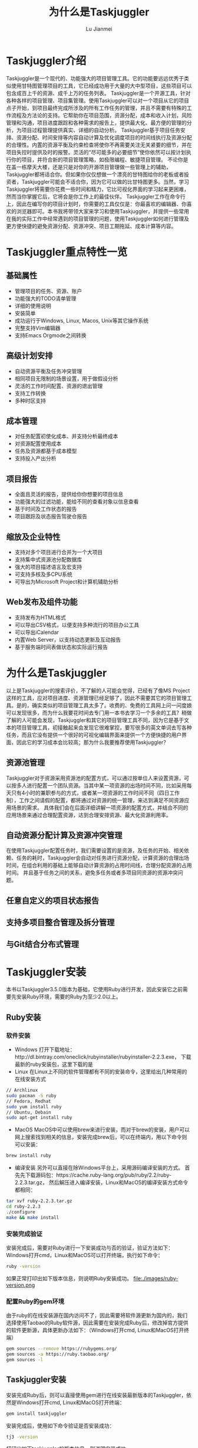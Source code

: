 #+TITLE: 为什么是Taskjuggler
#+LANGUAGE:  zh
#+AUTHOR: Lu Jianmei
#+EMAIL: lu.jianmei@trs.com.cn
#+OPTIONS:   H:4 num:t   toc:3 \n:nil @:t ::t |:t ^:nil -:t f:t *:t <:t p:t pri:t
#+OPTIONS:   TeX:t LaTeX:t skip:nil d:nil todo:t pri:nil tags:not-in-toc
#+OPTIONS:   author:t creator:t timestamp:t email:t
#+DESCRIPTION: A notes that include all works and study things in 2015
#+KEYWORDS:  org-mode Emacs jquery jquery.mobile jquery.ui wcm
#+INFOJS_OPT: view:nil toc:t ltoc:t mouse:underline buttons:0 path:http://orgmode.org/org-info.js
#+EXPORT_SELECT_TAGS: export
#+EXPORT_EXCLUDE_TAGS: noexport
#+startup: beamer
#+LATEX_CLASS: beamer
#+BEAMER_FRAME_LEVEL: 2
#+LaTeX_CLASS_OPTIONS: [xcolor=svgnames,bigger,presentation]
#+LATEX_HEADER:\usecolortheme[named=FireBrick]{structure}\setbeamercovered{transparent}\setbeamertemplate{caption}[numbered]\setbeamertemplate{blocks}[rounded][shadow=true] \usetheme{Darmstadt} \usepackage{tikz}\usepackage{xeCJK}\usepackage{amsmath}\setmainfont{Times New Roman}\setCJKmainfont[BoldFont={AR PL SungtiL GB},ItalicFont={AR PL SungtiL GB}]{AR PL SungtiL GB}\setCJKsansfont{AR PL SungtiL GB}\setCJKmonofont{AR PL SungtiL GB}\usepackage{verbatim}\institute{beamerinstitute} \graphicspath{{figures/}} \definecolor{lstbgcolor}{rgb}{0.9,0.9,0.9} \usepackage{listings} \usepackage{fancyvrb}\usepackage{xcolor}\lstset{escapeinside=`',frameround=ftft,language=C,breaklines=true,keywordstyle=\color{blue!70},commentstyle=\color{red!50!green!50!blue!50},frame=shadowbox,backgroundcolor=\color{yellow!20},rulesepcolor=\color{red!20!green!20!blue!20}}

#+ATTR_HTML: :border 2 :rules all :frame all

* Taskjuggler介绍
  Taskjuggler是一个现代的、功能强大的项目管理工具。它的功能要远远优秀于类似使用甘特图管理项目的工具，它已经成功用于大量的大中型项目，这些项目可以包含成百上千的资源、成千上万的任务列表。
  Taskjuggler是一个开源工具，针对各种各样的项目管理、项目集管理。使用Taskjuggler可以对一个项目从它的项目点子开始，到项目最终完成所涉及的所有工作任务的管理，并且不需要有特殊的工作流程及方法论的支持。它帮助你在项目范围，资源分配，成本和收入计划，风险管理和沟通，项目进度跟踪和各种需求的报告上，提供最大化、最方便的管理的分析，为项目过程管理提供真实、详细的自动分析。
  Taskjuggler基于项目任务安排、资源分配、时间安排等内容自动计算及优化调度项目的时间线执行及资源分配的合理性。内置的资源平衡及约束检查将使你不再需要关注无关紧要的细节，并在项目失控时提供及时的报警。灵活的“尽可能多的必要细节”使你依然可以按计划执行你的项目，并符合新的项目管理策略，如极限编程、敏捷项目管理。
  不论你是在盖一栋摩天大楼，还是只是对你的开源项目管理做一些管理上的辅助，Taskjuggler都将适合你。但如果你仅仅想做一个漂亮的甘特图给你的老板或者投资者，Taskjuggler可能会不适合你，因为它可以做的比甘特图更多。当然，学习Taskjuggler将需要你花费一些时间和精力，它比可视化界面的学习起来更困难，然而当你掌握它后，它将会是你工作上的最佳伙伴。
  Taskjuggler工作在命令行上，因此在编写你的项目计划时，你需要的工具仅仅是：你最喜欢的编辑器、你喜欢的浏览器即可。本书我将带领大家来学习和使用Taskjuggler，并提供一些常用在我的实际工作中经常遇到的项目管理的问题，使用Taskjuggler如何进行管理及更方便快捷的避免资源分配、资源冲突、项目工期拖延、成本计算等内容。

* Taskjuggler重点特性一览

** 基础属性
   + 管理项目的任务、资源、账户
   + 功能强大的TODO清单管理
   + 详细的使用说明
   + 安装简单
   + 成功运行于Windows, Linux, Macos, Unix等其它操作系统
   + 完整支持Vim编辑器
   + 支持Emacs Orgmode之间转换

** 高级计划安排
   + 自动资源平衡及任务冲突管理
   + 相同项目无限制的场景设置，用于做假设分析
   + 灵活的工作时间配置、资源的退出管理
   + 支持工作转换
   + 多种时区支持


** 成本管理
   + 对任务配置初使化成本、并支持分析最终成本
   + 对资源配置使用成本
   + 任务及资源都基于成本模型
   + 支持投入产出分析
** 项目报告
   + 全面且灵活的报告，提供给你你想要的项目信息
   + 功能强大的过滤功能，能给不同的查看对象以信息查看
   + 基于时间及工作状态的报告
   + 项目跟踪及状态报告驾驶仓报告

** 缩放及企业特性
   + 支持对多个项目进行合并为一个大项目
   + 支持集中式资源池分配数据库
   + 强大的项目描述语言及宏支持
   + 可支持多核及多CPU系统
   + 可导出为Microsoft Project和计算机辅助分析

** Web发布及组件功能
   + 支持发布为HTML格式
   + 可以导出CSV格式，以便支持多种流行的项目办公工具
   + 可以导出iCalendar
   + 内置Web Server，以支持动态更新及互动报告
   + 基于服务端时间表做状态和实际运行报告


* 为什么是Taskjuggler
  以上是Taskjuggler的搜索评价，不了解的人可能会觉得，已经有了像MS Project这样的工具，应对项目进度、资源管理已经足够了，因此不需要其它的项目管理工具。是的，确实类似的项目管理工具太多了。收费的、免费的工具网上问一问度娘可以发现很多，而为什么我要花时间去专门用一本书去学习一个多余的工具？稍做了解的人可能会发现，Taskjuggler和其它的项目管理工具不同，因为它是基于文本的项目管理工具，初接触起来会发现它很难掌控，要写很多的英文单词去写各种任务，而且它没有提供一个很好的可视化编辑界面来提供一个方便快捷的用户界面，因此它的学习成本会比较高；那为什么我要推荐使用Taskjuggler？
** 资源池管理
   Taskjuggler对于资源采用资源池的配置方式，可以通过按单位人来设置资源，可以按多人进行配置一个团队资源。当其中某一项资源的出场时间不同，比如采用每天只有4小时的兼职参与的方式，或者某一项资源的工作时间不同（四日工作制），工作之间请假的配置，都将通过对资源的统一管理，来达到满足不同资源应用场景的需求。
   具体我们会在后面详细讲解一项资源的配置方式，并结合不同的应用场景来通过合理配置资源，达到合理安排资源、最大化资源利用率。
** 自动资源分配计算及资源冲突管理
   在使用Taskjuggler配置任务时，我们需要设置的是资源，及任务的开始、相关依赖、任务的耗时，Taskjuggler会自动对任务进行资源分配，计算资源的合理出场时间，在组合利用的基础上能够自动计算资源的占用时间线，合理分配资源的占用时间。
   并且基于任务之间的关系，避免多任务或者多项目同资源的资源冲突问题。
** 任意自定义的项目状态报告
** 支持多项目整合管理及拆分管理
** 与Git结合分布式管理

* Taskjuggler安装
  本书以Taskjuggler3.5.0版本为基础，它使用Ruby进行开发，因此安装它之前需要先安装Ruby环境，需要的Ruby为至少2.0以上。

** Ruby安装

*** 软件安装
   + Windows
     打开下载地址：http://dl.bintray.com/oneclick/rubyinstaller/rubyinstaller-2.2.3.exe， 下载最新的ruby安装包，这里下载的是
   + Linux
     在Linux上不同的软件管理都有不同的安装命令，这里给出几种常用的在线安装方式
#+begin_src sh
     // Archlinux
     sudo pacman -S ruby
     // Fedora, Redhat
     sudo yum install ruby
     // Ubuntu, Debain
     sudo apt-get install ruby
#+end_src
   + MacOS
     MacOS中可以使用brew来进行安装，而对于brew的安装，用户可以网上搜索找到相关的信息，安装完成brew后，可以在终端内，用以下命令则可以安装：
#+begin_src sh
   brew install ruby
#+end_src
   + 编译安装
     另外可以直接在除Windows平台上，采用源码编译安装的方式。
     首先先下载源码包：https://cache.ruby-lang.org/pub/ruby/2.2/ruby-2.2.3.tar.gz， 然后解压进入编译安装，Linux和MacOS的编译安装方式命令都相同：
#+begin_src sh
   tar xvf ruby-2.2.3.tar.gz
   cd ruby-2.2.3
   ./configure
   make && make install
#+end_src

*** 安装完成验证
   安装完成后，需要对Ruby进行一下安装成功与否的验证，验证方法如下：
   Windows打开cmd，Linux和MacOS可以打开终端，执行如下命令：
#+begin_src sh
    ruby -version
#+end_src
     如果正常打印出如下版本信息，则说明Ruby安装成功。
file:./images/ruby-version.png

*** 配置Ruby的gem环境
    由于ruby的在线安装源在国内访问不了，因此需要将软件源更新为国内的，我们选择使用Taobao的Ruby软件源，因此需要在安装完成Ruby后，修改掉官方提供的软件更新源，具体更新办法如下：（Windows打开cmd, Linux和MacOS打开终端）
#+begin_src sh
    gem sources --remove https://rubygems.org/
    gem sources -a https://ruby.taobao.org/
    gem sources -l
#+end_src

** Taskjuggler安装
   安装完成Ruby后，则可以直接使用gem进行在线安装最新版本的Taskjuggler，依然是Windows打开cmd, Linux和MacOS打开终端：
#+begin_src sh
   gem install taskjuggler
#+end_src
   安装完成后，使用如下命令验证是否安装成功：
#+begin_src sh
   tj3 -version
#+end_src
   打印出如下taskjuggler的版本信息，则说明安装成功。
file:./images/taskjuggler-version.png
